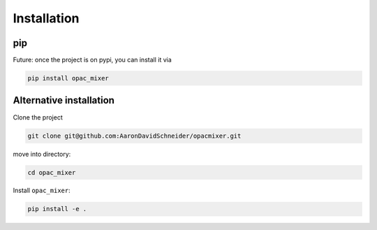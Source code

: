 Installation
------------

pip
^^^

Future: once the project is on pypi, you can install it via

.. code-block:: bash

   pip install opac_mixer


Alternative installation
^^^^^^^^^^^^^^^^^^^^^^^^

Clone the project

.. code-block:: bash

   git clone git@github.com:AaronDavidSchneider/opacmixer.git

move into directory:

.. code-block:: bash

   cd opac_mixer

Install ``opac_mixer``:

.. code-block:: bash

   pip install -e .